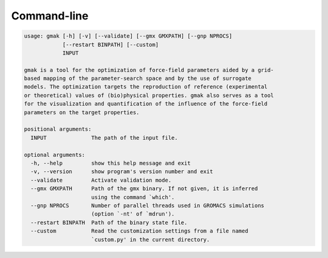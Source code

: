 ############
Command-line
############

.. code-block::

    usage: gmak [-h] [-v] [--validate] [--gmx GMXPATH] [--gnp NPROCS]
                [--restart BINPATH] [--custom]
                INPUT
    
    gmak is a tool for the optimization of force-field parameters aided by a grid-
    based mapping of the parameter-search space and by the use of surrogate
    models. The optimization targets the reproduction of reference (experimental
    or theoretical) values of (bio)physical properties. gmak also serves as a tool
    for the visualization and quantification of the influence of the force-field
    parameters on the target properties.
    
    positional arguments:
      INPUT              The path of the input file.
    
    optional arguments:
      -h, --help         show this help message and exit
      -v, --version      show program's version number and exit
      --validate         Activate validation mode.
      --gmx GMXPATH      Path of the gmx binary. If not given, it is inferred
                         using the command `which'.
      --gnp NPROCS       Number of parallel threads used in GROMACS simulations
                         (option `-nt' of `mdrun').
      --restart BINPATH  Path of the binary state file.
      --custom           Read the customization settings from a file named
                         `custom.py' in the current directory.

